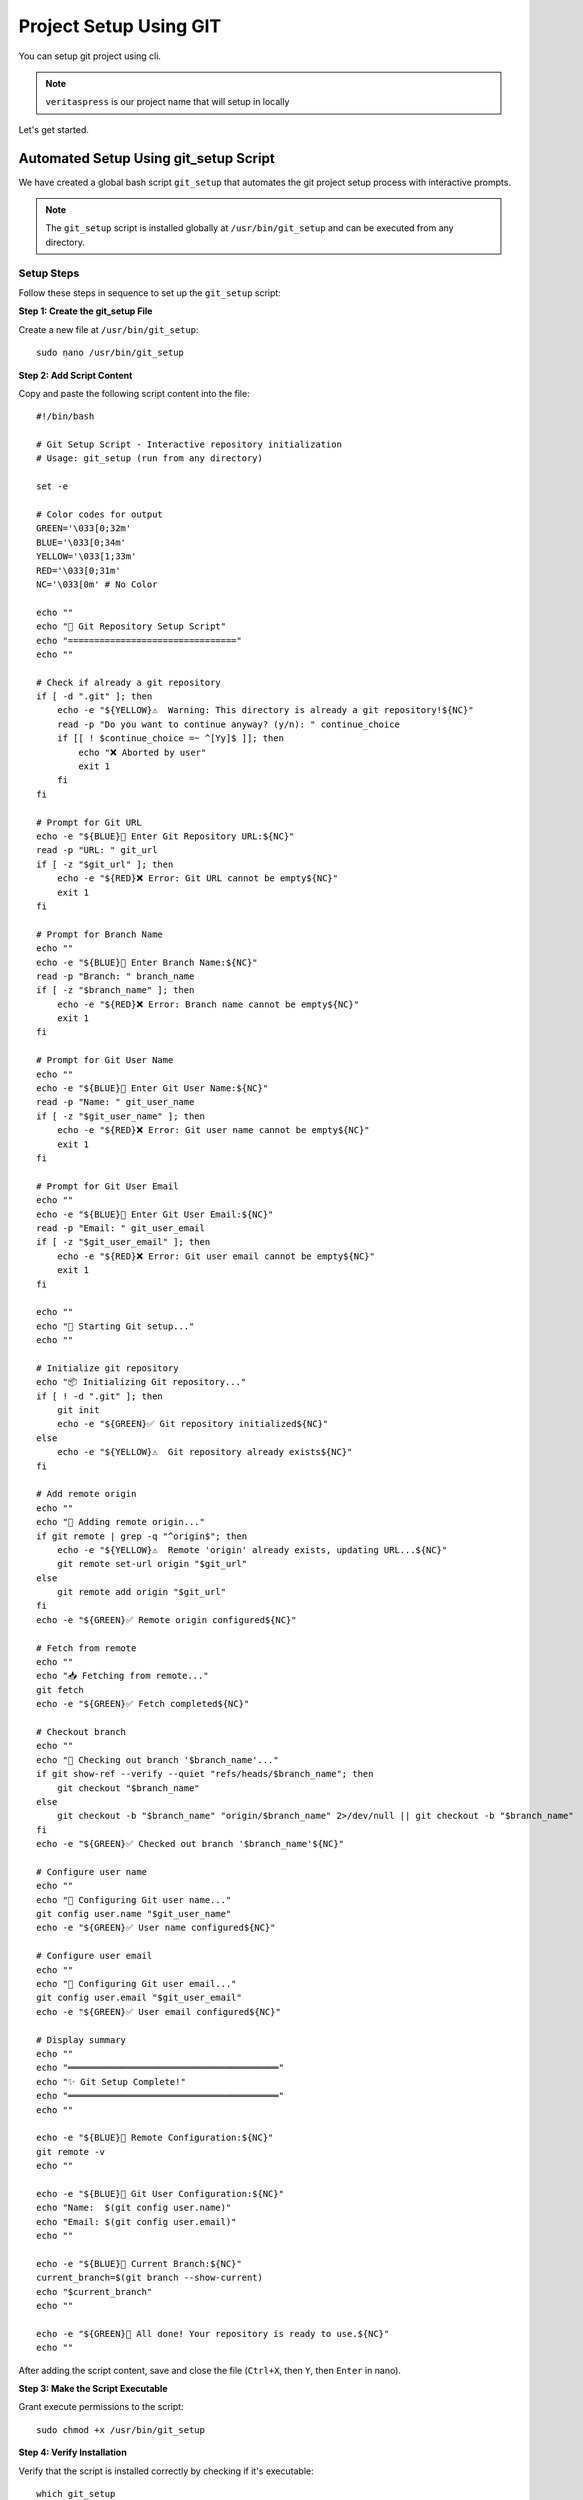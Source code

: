 Project Setup Using GIT
=======================

You can setup git project using cli.

.. note:: 
    ``veritaspress`` is our project name that will setup in locally

Let's get started.

Automated Setup Using git_setup Script
---------------------------------------

We have created a global bash script ``git_setup`` that automates the git project setup process with interactive prompts.

.. note::
    The ``git_setup`` script is installed globally at ``/usr/bin/git_setup`` and can be executed from any directory.

Setup Steps
^^^^^^^^^^^

Follow these steps in sequence to set up the ``git_setup`` script:

**Step 1: Create the git_setup File**

Create a new file at ``/usr/bin/git_setup``::

    sudo nano /usr/bin/git_setup

**Step 2: Add Script Content**

Copy and paste the following script content into the file::

    #!/bin/bash

    # Git Setup Script - Interactive repository initialization
    # Usage: git_setup (run from any directory)

    set -e

    # Color codes for output
    GREEN='\033[0;32m'
    BLUE='\033[0;34m'
    YELLOW='\033[1;33m'
    RED='\033[0;31m'
    NC='\033[0m' # No Color

    echo ""
    echo "🚀 Git Repository Setup Script"
    echo "================================"
    echo ""

    # Check if already a git repository
    if [ -d ".git" ]; then
        echo -e "${YELLOW}⚠️  Warning: This directory is already a git repository!${NC}"
        read -p "Do you want to continue anyway? (y/n): " continue_choice
        if [[ ! $continue_choice =~ ^[Yy]$ ]]; then
            echo "❌ Aborted by user"
            exit 1
        fi
    fi

    # Prompt for Git URL
    echo -e "${BLUE}📡 Enter Git Repository URL:${NC}"
    read -p "URL: " git_url
    if [ -z "$git_url" ]; then
        echo -e "${RED}❌ Error: Git URL cannot be empty${NC}"
        exit 1
    fi

    # Prompt for Branch Name
    echo ""
    echo -e "${BLUE}🌿 Enter Branch Name:${NC}"
    read -p "Branch: " branch_name
    if [ -z "$branch_name" ]; then
        echo -e "${RED}❌ Error: Branch name cannot be empty${NC}"
        exit 1
    fi

    # Prompt for Git User Name
    echo ""
    echo -e "${BLUE}👤 Enter Git User Name:${NC}"
    read -p "Name: " git_user_name
    if [ -z "$git_user_name" ]; then
        echo -e "${RED}❌ Error: Git user name cannot be empty${NC}"
        exit 1
    fi

    # Prompt for Git User Email
    echo ""
    echo -e "${BLUE}📧 Enter Git User Email:${NC}"
    read -p "Email: " git_user_email
    if [ -z "$git_user_email" ]; then
        echo -e "${RED}❌ Error: Git user email cannot be empty${NC}"
        exit 1
    fi

    echo ""
    echo "🔧 Starting Git setup..."
    echo ""

    # Initialize git repository
    echo "📦 Initializing Git repository..."
    if [ ! -d ".git" ]; then
        git init
        echo -e "${GREEN}✅ Git repository initialized${NC}"
    else
        echo -e "${YELLOW}⚠️  Git repository already exists${NC}"
    fi

    # Add remote origin
    echo ""
    echo "🔗 Adding remote origin..."
    if git remote | grep -q "^origin$"; then
        echo -e "${YELLOW}⚠️  Remote 'origin' already exists, updating URL...${NC}"
        git remote set-url origin "$git_url"
    else
        git remote add origin "$git_url"
    fi
    echo -e "${GREEN}✅ Remote origin configured${NC}"

    # Fetch from remote
    echo ""
    echo "📥 Fetching from remote..."
    git fetch
    echo -e "${GREEN}✅ Fetch completed${NC}"

    # Checkout branch
    echo ""
    echo "🌿 Checking out branch '$branch_name'..."
    if git show-ref --verify --quiet "refs/heads/$branch_name"; then
        git checkout "$branch_name"
    else
        git checkout -b "$branch_name" "origin/$branch_name" 2>/dev/null || git checkout -b "$branch_name"
    fi
    echo -e "${GREEN}✅ Checked out branch '$branch_name'${NC}"

    # Configure user name
    echo ""
    echo "👤 Configuring Git user name..."
    git config user.name "$git_user_name"
    echo -e "${GREEN}✅ User name configured${NC}"

    # Configure user email
    echo ""
    echo "📧 Configuring Git user email..."
    git config user.email "$git_user_email"
    echo -e "${GREEN}✅ User email configured${NC}"

    # Display summary
    echo ""
    echo "════════════════════════════════════════"
    echo "✨ Git Setup Complete!"
    echo "════════════════════════════════════════"
    echo ""

    echo -e "${BLUE}📡 Remote Configuration:${NC}"
    git remote -v
    echo ""

    echo -e "${BLUE}👤 Git User Configuration:${NC}"
    echo "Name:  $(git config user.name)"
    echo "Email: $(git config user.email)"
    echo ""

    echo -e "${BLUE}🌿 Current Branch:${NC}"
    current_branch=$(git branch --show-current)
    echo "$current_branch"
    echo ""

    echo -e "${GREEN}🎉 All done! Your repository is ready to use.${NC}"
    echo ""

After adding the script content, save and close the file (``Ctrl+X``, then ``Y``, then ``Enter`` in nano).

**Step 3: Make the Script Executable**

Grant execute permissions to the script::

    sudo chmod +x /usr/bin/git_setup

**Step 4: Verify Installation**

Verify that the script is installed correctly by checking if it's executable::

    which git_setup
    # Should output: /usr/bin/git_setup

Usage
^^^^^

#. Go to ``/var/www/html``

#. Create your project directory::

    mkdir veritaspress
    cd veritaspress

#. Run the automated setup script::

    git_setup

#. The script will interactively prompt you for:

    - **Git Repository URL**: Enter your GitHub/GitLab repository URL
    - **Branch Name**: Enter the branch you want to checkout (e.g., ``master``, ``main``, ``develop``)
    - **Git User Name**: Enter your git username for commits
    - **Git User Email**: Enter your git email for commits

#. The script will automatically execute:

    - ``git init`` - Initialize git repository
    - ``git remote add origin <git_url>`` - Add remote origin
    - ``git fetch`` - Fetch all branches from remote
    - ``git checkout <branch_name>`` - Checkout specified branch
    - ``git config user.name <git_user_name>`` - Configure git user name
    - ``git config user.email <git_user_email>`` - Configure git user email

#. After completion, the script displays:

    - Remote configuration (``git remote -v``)
    - Git user configuration (name and email)
    - Current active branch

Features
^^^^^^^^

- Interactive prompts with validation
- Color-coded output with emojis for better readability
- Checks if directory is already a git repository
- Handles existing remote origins
- Automatic branch checkout with fallback to creating new branch
- Complete summary display at the end

Manual Setup Using GIT Commands
--------------------------------

If you prefer manual setup instead of using the automated script:

#. Go to ``/var/www/html``

#. Create directory: ``mkdir veritaspress``

#. Execute following commands::

    cd veritaspress
    git init
    git remote add origin <git_url>
    git fetch
    git checkout master
    git config user.name "Your Name"
    git config user.email "your.email@example.com"

#. Go to github, select the project and copy the github repository url:

    .. figure:: images/git-url.png
        :align: center
        :alt: git project url

        git project url

    .. important::
        Please change your url.

#. Change composer version 2 to 1 : if require::

    sudo composer self-update --1

#. Run command::

    composer install

#. Add ``env.php`` file to ``app/etc/env.php``

#. DB import

    - Remove definer::
        
        grep "DEFINER" your_database_file.sql -rsn
        find your_database_file.sql -type f -exec sed -i 's/DEFINER=`root`@`localhost`/ /g' {} +

    - Create DB : ``veritaspress``

    - Login mysql using cli. Here, ``root`` is **username** and ``secret`` is **password**::
        
        mysql -uroot -p  ## mysql username is root
        Enter password : secret ## Here my password is secret
    
    - Import db using SOURCE command::

        SET FOREIGN_KEY_CHECKS=0;
        use veritaspress;
        SOURCE cw_m2_LIVE_2022-06-09_09-27-25.sql;
        SET FOREIGN_KEY_CHECKS=1;

#. Update base_url in ``core_config_data`` table

#. Run all magento commands  and check functionality

#. Add pub/media directories
